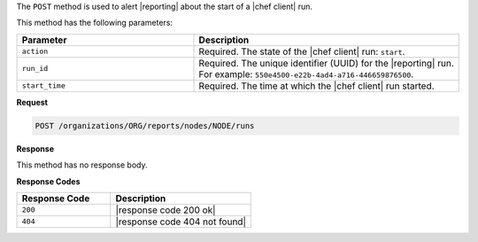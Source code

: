 .. The contents of this file are included in multiple topics.
.. This file should not be changed in a way that hinders its ability to appear in multiple documentation sets.

The ``POST`` method is used to alert |reporting| about the start of a |chef client| run.

This method has the following parameters:

.. list-table::
   :widths: 200 300
   :header-rows: 1

   * - Parameter
     - Description
   * - ``action``
     - Required. The state of the |chef client| run: ``start``.
   * - ``run_id``
     - Required. The unique identifier (UUID) for the |reporting| run. For example: ``550e4500-e22b-4ad4-a716-446659876500``.
   * - ``start_time``
     - Required. The time at which the |chef client| run started.

**Request**

.. code-block:: xml

   POST /organizations/ORG/reports/nodes/NODE/runs

**Response**

This method has no response body.

**Response Codes**

.. list-table::
   :widths: 200 300
   :header-rows: 1

   * - Response Code
     - Description
   * - ``200``
     - |response code 200 ok|
   * - ``404``
     - |response code 404 not found|
